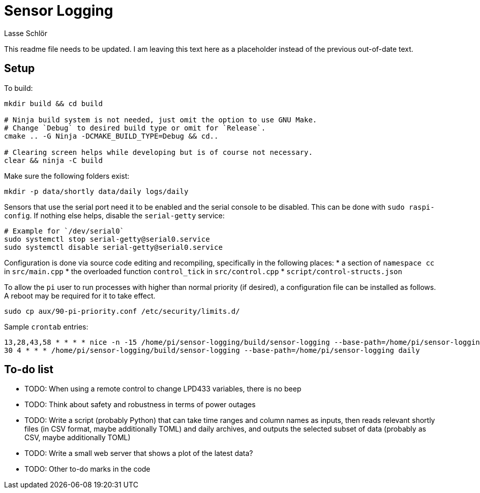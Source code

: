 = Sensor Logging
Lasse Schlör

This readme file needs to be updated. I am leaving this text here as a
placeholder instead of the previous out-of-date text.
// TODO

== Setup

To build:
[source, sh]
----
mkdir build && cd build

# Ninja build system is not needed, just omit the option to use GNU Make.
# Change `Debug` to desired build type or omit for `Release`.
cmake .. -G Ninja -DCMAKE_BUILD_TYPE=Debug && cd..

# Clearing screen helps while developing but is of course not necessary.
clear && ninja -C build
----

Make sure the following folders exist:
[source, sh]
----
mkdir -p data/shortly data/daily logs/daily
----

Sensors that use the serial port need it to be enabled and the serial console to
be disabled. This can be done with `sudo raspi-config`. If nothing else helps,
disable the `serial-getty` service:
[source, sh]
----
# Example for `/dev/serial0`
sudo systemctl stop serial-getty@serial0.service
sudo systemctl disable serial-getty@serial0.service
----

Configuration is done via source code editing and recompiling, specifically in
the following places:
* a section of `namespace cc` in `src/main.cpp`
* the overloaded function `control_tick` in `src/control.cpp`
* `script/control-structs.json`

To allow the `pi` user to run processes with higher than normal priority (if
desired), a configuration file can be installed as follows. A reboot may be
required for it to take effect.
[source, sh]
----
sudo cp aux/90-pi-priority.conf /etc/security/limits.d/
----

Sample `crontab` entries:
----
13,28,43,58 * * * * nice -n -15 /home/pi/sensor-logging/build/sensor-logging --base-path=/home/pi/sensor-logging shortly
30 4 * * * /home/pi/sensor-logging/build/sensor-logging --base-path=/home/pi/sensor-logging daily
----

== To-do list

* TODO: When using a remote control to change LPD433 variables, there is no beep
* TODO: Think about safety and robustness in terms of power outages
* TODO: Write a script (probably Python) that can take time ranges and column
  names as inputs, then reads relevant shortly files (in CSV format, maybe
  additionally TOML) and daily archives, and outputs the selected subset of data
  (probably as CSV, maybe additionally TOML)
* TODO: Write a small web server that shows a plot of the latest data?
* TODO: Other to-do marks in the code
